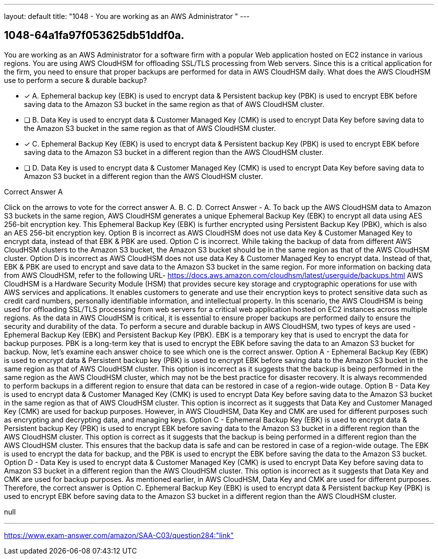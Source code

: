 ---
layout: default 
title: "1048 - You are working as an AWS Administrator "
---


[.question]
== 1048-64a1fa97f053625db51ddf0a.


****

[.query]
--
You are working as an AWS Administrator for a software firm with a popular Web application hosted on EC2 instance in various regions.
You are using AWS CloudHSM for offloading SSL/TLS processing from Web servers.
Since this is a critical application for the firm, you need to ensure that proper backups are performed for data in AWS CloudHSM daily.
What does the AWS CloudHSM use to perform a secure & durable backup?


--

[.list]
--
* [*] A. Ephemeral backup key (EBK) is used to encrypt data & Persistent backup key (PBK) is used to encrypt EBK before saving data to the Amazon S3 bucket in the same region as that of AWS CloudHSM cluster.
* [ ] B. Data Key is used to encrypt data & Customer Managed Key (CMK) is used to encrypt Data Key before saving data to the Amazon S3 bucket in the same region as that of AWS CloudHSM cluster.
* [*] C. Ephemeral Backup Key (EBK) is used to encrypt data & Persistent backup Key (PBK) is used to encrypt EBK before saving data to the Amazon S3 bucket in a different region than the AWS CloudHSM cluster.
* [ ] D. Data Key is used to encrypt data & Customer Managed Key (CMK) is used to encrypt Data Key before saving data to Amazon S3 bucket in a different region than the AWS CloudHSM cluster.

--
****

[.answer]
Correct Answer  A

[.explanation]
--
Click on the arrows to vote for the correct answer
A.
B.
C.
D.
Correct Answer - A.
To back up the AWS CloudHSM data to Amazon S3 buckets in the same region, AWS CloudHSM generates a unique Ephemeral Backup Key (EBK) to encrypt all data using AES 256-bit encryption key.
This Ephemeral Backup Key (EBK) is further encrypted using Persistent Backup Key (PBK), which is also an AES 256-bit encryption key.
Option B is incorrect as AWS CloudHSM does not use data Key &amp; Customer Managed Key to encrypt data, instead of that EBK &amp; PBK are used.
Option C is incorrect.
While taking the backup of data from different AWS CloudHSM clusters to the Amazon S3 bucket, the Amazon S3 bucket should be in the same region as that of the AWS CloudHSM cluster.
Option D is incorrect as AWS CloudHSM does not use data Key &amp; Customer Managed Key to encrypt data.
Instead of that, EBK &amp; PBK are used to encrypt and save data to the Amazon S3 bucket in the same region.
For more information on backing data from AWS CloudHSM, refer to the following URL-
https://docs.aws.amazon.com/cloudhsm/latest/userguide/backups.html
AWS CloudHSM is a Hardware Security Module (HSM) that provides secure key storage and cryptographic operations for use with AWS services and applications. It enables customers to generate and use their encryption keys to protect sensitive data such as credit card numbers, personally identifiable information, and intellectual property.
In this scenario, the AWS CloudHSM is being used for offloading SSL/TLS processing from web servers for a critical web application hosted on EC2 instances across multiple regions. As the data in AWS CloudHSM is critical, it is essential to ensure proper backups are performed daily to ensure the security and durability of the data.
To perform a secure and durable backup in AWS CloudHSM, two types of keys are used - Ephemeral Backup Key (EBK) and Persistent Backup Key (PBK).
EBK is a temporary key that is used to encrypt the data for backup purposes. PBK is a long-term key that is used to encrypt the EBK before saving the data to an Amazon S3 bucket for backup.
Now, let's examine each answer choice to see which one is the correct answer.
Option A - Ephemeral Backup Key (EBK) is used to encrypt data & Persistent backup key (PBK) is used to encrypt EBK before saving data to the Amazon S3 bucket in the same region as that of AWS CloudHSM cluster.
This option is incorrect as it suggests that the backup is being performed in the same region as the AWS CloudHSM cluster, which may not be the best practice for disaster recovery. It is always recommended to perform backups in a different region to ensure that data can be restored in case of a region-wide outage.
Option B - Data Key is used to encrypt data & Customer Managed Key (CMK) is used to encrypt Data Key before saving data to the Amazon S3 bucket in the same region as that of AWS CloudHSM cluster.
This option is incorrect as it suggests that Data Key and Customer Managed Key (CMK) are used for backup purposes. However, in AWS CloudHSM, Data Key and CMK are used for different purposes such as encrypting and decrypting data, and managing keys.
Option C - Ephemeral Backup Key (EBK) is used to encrypt data & Persistent backup Key (PBK) is used to encrypt EBK before saving data to the Amazon S3 bucket in a different region than the AWS CloudHSM cluster.
This option is correct as it suggests that the backup is being performed in a different region than the AWS CloudHSM cluster. This ensures that the backup data is safe and can be restored in case of a region-wide outage. The EBK is used to encrypt the data for backup, and the PBK is used to encrypt the EBK before saving the data to the Amazon S3 bucket.
Option D - Data Key is used to encrypt data & Customer Managed Key (CMK) is used to encrypt Data Key before saving data to Amazon S3 bucket in a different region than the AWS CloudHSM cluster.
This option is incorrect as it suggests that Data Key and CMK are used for backup purposes. As mentioned earlier, in AWS CloudHSM, Data Key and CMK are used for different purposes.
Therefore, the correct answer is Option C. Ephemeral Backup Key (EBK) is used to encrypt data & Persistent backup Key (PBK) is used to encrypt EBK before saving data to the Amazon S3 bucket in a different region than the AWS CloudHSM cluster.
--

[.ka]
null

'''



https://www.exam-answer.com/amazon/SAA-C03/question284:"link"


